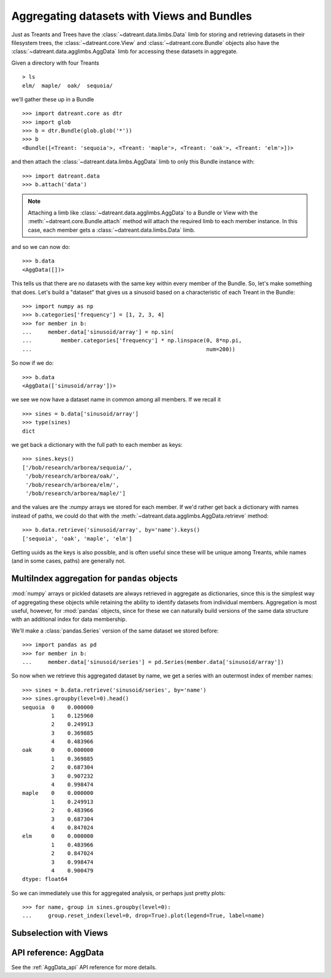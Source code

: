 ===========================================
Aggregating datasets with Views and Bundles
===========================================
Just as Treants and Trees have the :class:`~datreant.data.limbs.Data` limb 
for storing and retrieving datasets in their filesystem trees, the
:class:`~datreant.core.View` and :class:`~datreant.core.Bundle` objects also
have the :class:`~datreant.data.agglimbs.AggData` limb for accessing these
datasets in aggregate.

Given a directory with four Treants ::

    > ls
    elm/  maple/  oak/  sequoia/

we'll gather these up in a Bundle ::

    >>> import datreant.core as dtr
    >>> import glob
    >>> b = dtr.Bundle(glob.glob('*'))
    >>> b
    <Bundle([<Treant: 'sequoia'>, <Treant: 'maple'>, <Treant: 'oak'>, <Treant: 'elm'>])>

and then attach the :class:`~datreant.data.limbs.AggData` limb to only this
Bundle instance with::

    >>> import datreant.data
    >>> b.attach('data')

.. note:: Attaching a limb like :class:`~datreant.data.agglimbs.AggData` to a
          Bundle or View with the :meth:`~datreant.core.Bundle.attach` method
          will attach the required limb to each member instance. In this case,
          each member gets a :class:`~datreant.data.limbs.Data` limb.

and so we can now do::

    >>> b.data
    <AggData([])>

This tells us that there are no datasets with the same key within every member
of the Bundle. So, let's make something that does. Let's build a "dataset" that
gives us a sinusoid based on a characteristic of each Treant in the Bundle::

    >>> import numpy as np
    >>> b.categories['frequency'] = [1, 2, 3, 4]
    >>> for member in b:
    ...     member.data['sinusoid/array'] = np.sin(
    ...         member.categories['frequency'] * np.linspace(0, 8*np.pi,
    ...                                                      num=200))

So now if we do::

    >>> b.data
    <AggData(['sinusoid/array'])>

we see we now have a dataset name in common among all members. If we recall
it ::

    >>> sines = b.data['sinusoid/array']
    >>> type(sines)
    dict

we get back a dictionary with the full path to each member as keys::

    >>> sines.keys()
    ['/bob/research/arborea/sequoia/',
     '/bob/research/arborea/oak/',
     '/bob/research/arborea/elm/',
     '/bob/research/arborea/maple/']

and the values are the :`numpy` arrays we stored for each member. If we'd
rather get back a dictionary with names instead of paths, we could do that
with the :meth:`~datreant.data.agglimbs.AggData.retrieve` method::

    >>> b.data.retrieve('sinusoid/array', by='name').keys()
    ['sequoia', 'oak', 'maple', 'elm']

Getting uuids as the keys is also possible, and is often useful since these
will be unique among Treants, while names (and in some cases, paths) are
generally not.


MultiIndex aggregation for ``pandas`` objects
=============================================
:mod:`numpy` arrays or pickled datasets are always retrieved in aggregate as
dictionaries, since this is the simplest way of aggregating these objects while
retaining the ability to identify datasets from individual members. Aggregation
is most useful, however, for :mod:`pandas` objects, since for these we can
naturally build versions of the same data structure with an additional index
for data membership.

We'll make a :class:`pandas.Series` version of the same dataset we stored
before::

    >>> import pandas as pd
    >>> for member in b:
    ...     member.data['sinusoid/series'] = pd.Series(member.data['sinusoid/array'])

So now when we retrieve this aggregated dataset by name, we get a series with
an outermost index of member names::

    >>> sines = b.data.retrieve('sinusoid/series', by='name')
    >>> sines.groupby(level=0).head()
    sequoia  0    0.000000
             1    0.125960
             2    0.249913
             3    0.369885
             4    0.483966
    oak      0    0.000000
             1    0.369885
             2    0.687304
             3    0.907232
             4    0.998474
    maple    0    0.000000
             1    0.249913
             2    0.483966
             3    0.687304
             4    0.847024
    elm      0    0.000000
             1    0.483966
             2    0.847024
             3    0.998474
             4    0.900479
    dtype: float64

So we can immediately use this for aggregated analysis, or perhaps just pretty
plots::

    >>> for name, group in sines.groupby(level=0):
    ...     group.reset_index(level=0, drop=True).plot(legend=True, label=name) 

.. image:: _static/images/sines.png


Subselection with Views
=======================


API reference: AggData
======================
See the :ref:`AggData_api` API reference for more details.
